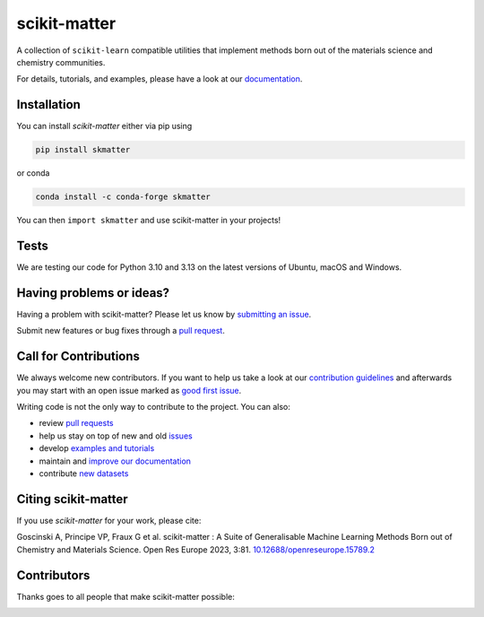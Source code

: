 scikit-matter
=============
|tests| |codecov| |pypi| |conda| |docs| |doi|

A collection of ``scikit-learn`` compatible utilities that implement methods born out of
the materials science and chemistry communities.

For details, tutorials, and examples, please have a look at our `documentation`_.

.. _`documentation`: https://scikit-matter.readthedocs.io

.. marker-installation

Installation
------------
You can install *scikit-matter* either via pip using

.. code-block:: bash

    pip install skmatter

or conda

.. code-block:: bash

    conda install -c conda-forge skmatter

You can then ``import skmatter`` and use scikit-matter in your projects!

.. marker-ci-tests

Tests
-----
We are testing our code for Python 3.10 and 3.13 on the latest versions of Ubuntu, macOS and Windows.

.. marker-issues

Having problems or ideas?
-------------------------
Having a problem with scikit-matter? Please let us know by `submitting an issue
<https://github.com/scikit-learn-contrib/scikit-matter/issues>`_.

Submit new features or bug fixes through a `pull request
<https://github.com/scikit-learn-contrib/scikit-matter/pulls>`_.

.. marker-contributing

Call for Contributions
----------------------
We always welcome new contributors. If you want to help us take a look at our
`contribution guidelines`_ and afterwards you may start with an open issue marked as
`good first issue`_.

Writing code is not the only way to contribute to the project. You can also:

* review `pull requests`_
* help us stay on top of new and old `issues`_
* develop `examples and tutorials`_
* maintain and `improve our documentation`_
* contribute `new datasets`_

.. _`contribution guidelines`: https://scikit-matter.readthedocs.io/en/latest/contributing.html
.. _`good first issue`: https://github.com/scikit-learn-contrib/scikit-matter/issues?q=is%3Aissue+is%3Aopen+label%3A%22good+first+issue%22
.. _`pull requests`: https://github.com/scikit-learn-contrib/scikit-matter/pulls
.. _`issues`: https://github.com/scikit-learn-contrib/scikit-matter/issues
.. _`improve our documentation`: https://scikit-matter.readthedocs.io/en/latest/contributing.html#contributing-to-the-documentation
.. _`examples and tutorials`: https://scikit-matter.readthedocs.io/en/latest/contributing.html#contributing-new-examples
.. _`new datasets`: https://scikit-matter.readthedocs.io/en/latest/contributing.html#contributing-datasets

.. marker-citing

Citing scikit-matter
--------------------
If you use *scikit-matter* for your work, please cite:

Goscinski A, Principe VP, Fraux G et al. scikit-matter :
A Suite of Generalisable Machine Learning Methods Born out of Chemistry
and Materials Science. Open Res Europe 2023, 3:81.
`10.12688/openreseurope.15789.2`_

.. _`10.12688/openreseurope.15789.2`: https://doi.org/10.12688/openreseurope.15789.2

.. marker-contributors

Contributors
------------
Thanks goes to all people that make scikit-matter possible:

.. image:: https://contrib.rocks/image?repo=scikit-learn-contrib/scikit-matter
   :target: https://github.com/scikit-learn-contrib/scikit-matter/graphs/contributors

.. |tests| image:: https://github.com/scikit-learn-contrib/scikit-matter/workflows/Tests/badge.svg
   :alt: Github Actions Tests Job Status
   :target: action_

.. |codecov| image:: https://codecov.io/gh/scikit-learn-contrib/scikit-matter/branch/main/graph/badge.svg?token=UZJPJG34SM
   :alt: Code coverage
   :target: https://codecov.io/gh/scikit-learn-contrib/scikit-matter/

.. |docs| image:: https://img.shields.io/badge/documentation-latest-sucess
   :alt: Python
   :target: documentation_

.. |pypi| image:: https://img.shields.io/pypi/v/skmatter.svg
   :alt: Latest PYPI version
   :target: https://pypi.org/project/skmatter

.. |conda| image:: https://anaconda.org/conda-forge/skmatter/badges/version.svg
   :alt: Latest conda version
   :target: https://anaconda.org/conda-forge/skmatter

.. |doi| image:: https://img.shields.io/badge/DOI-10.12688-blue
   :alt: ORE Paper
   :target: `10.12688/openreseurope.15789.2`_

.. _`action`: https://github.com/scikit-learn-contrib/scikit-matter/actions?query=branch%3Amain
